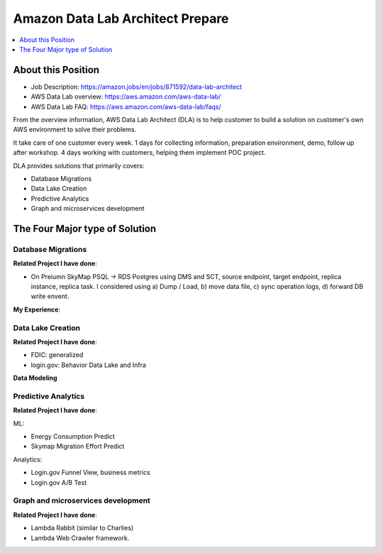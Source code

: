 Amazon Data Lab Architect Prepare
==============================================================================

.. contents::
    :depth: 1
    :local:


About this Position
------------------------------------------------------------------------------

- Job Description: https://amazon.jobs/en/jobs/871592/data-lab-architect
- AWS Data Lab overview: https://aws.amazon.com/aws-data-lab/
- AWS Data Lab FAQ: https://aws.amazon.com/aws-data-lab/faqs/

From the overview information, AWS Data Lab Architect (DLA) is to help customer to build a solution on customer's own AWS environment to solve their problems.

It take care of one customer every week. 1 days for collecting information, preparation environment, demo, follow up after workshop. 4 days working with customers, helping them implement POC project.

DLA provides solutions that primarily covers:

- Database Migrations
- Data Lake Creation
- Predictive Analytics
- Graph and microservices development



The Four Major type of Solution
------------------------------------------------------------------------------



Database Migrations
~~~~~~~~~~~~~~~~~~~~~~~~~~~~~~~~~~~~~~~~~~~~~~~~~~~~~~~~~~~~~~~~~~~~~~~~~~~~~~

**Related Project I have done**:

- On Preiumn SkyMap PSQL -> RDS Postgres using DMS and SCT, source endpoint, target endpoint, replica instance, replica task. I considered using a) Dump / Load, b) move data file, c) sync operation logs, d) forward DB write envent.

**My Experience**:


Data Lake Creation
~~~~~~~~~~~~~~~~~~~~~~~~~~~~~~~~~~~~~~~~~~~~~~~~~~~~~~~~~~~~~~~~~~~~~~~~~~~~~~

**Related Project I have done**:

- FDIC: generalized
- login.gov: Behavior Data Lake and Infra

**Data Modeling**


Predictive Analytics
~~~~~~~~~~~~~~~~~~~~~~~~~~~~~~~~~~~~~~~~~~~~~~~~~~~~~~~~~~~~~~~~~~~~~~~~~~~~~~

**Related Project I have done**:

ML:

- Energy Consumption Predict
- Skymap Migration Effort Predict

Analytics:

- Login.gov Funnel View, business metrics
- Login.gov A/B Test


Graph and microservices development
~~~~~~~~~~~~~~~~~~~~~~~~~~~~~~~~~~~~~~~~~~~~~~~~~~~~~~~~~~~~~~~~~~~~~~~~~~~~~~

**Related Project I have done**:

- Lambda Rabbit (similar to Charlies)
- Lambda Web Crawler framework.

